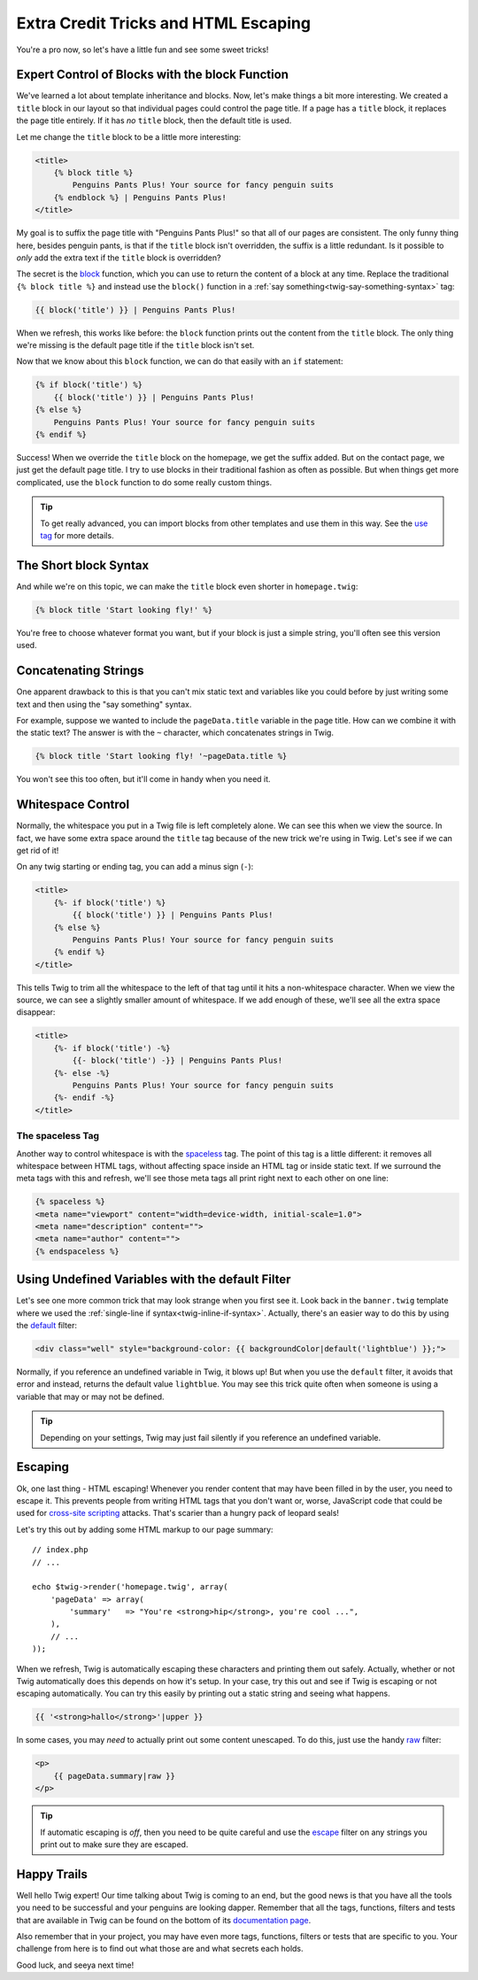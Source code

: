 Extra Credit Tricks and HTML Escaping
=====================================

You're a pro now, so let's have a little fun and see some sweet tricks!

Expert Control of Blocks with the block Function
------------------------------------------------

We've learned a lot about template inheritance and blocks. Now, let's make
things a bit more interesting. We created a ``title`` block in our layout
so that individual pages could control the page title. If a page has a ``title``
block, it replaces the page title entirely. If it has *no* ``title`` block,
then the default title is used.

Let me change the ``title`` block to be a little more interesting:

.. code-block:: html+jinja

    <title>
        {% block title %}
            Penguins Pants Plus! Your source for fancy penguin suits
        {% endblock %} | Penguins Pants Plus!
    </title>

My goal is to suffix the page title with "Penguins Pants Plus!" so that all
of our pages are consistent. The only funny thing here, besides penguin pants,
is that if the ``title`` block isn't overridden, the suffix is a little redundant.
Is it possible to *only* add the extra text if the ``title`` block is overridden?

The secret is the `block`_ function, which you can use to return the content
of a block at any time. Replace the traditional ``{% block title %}`` and
instead use the ``block()`` function in a :ref:`say something<twig-say-something-syntax>`
tag:

.. code-block:: html+jinja

    {{ block('title') }} | Penguins Pants Plus!

When we refresh, this works like before: the ``block`` function prints out
the content from the ``title`` block. The only thing we're missing is the
default page title if the ``title`` block isn't set.

Now that we know about this ``block`` function, we can do that easily with
an ``if`` statement:

.. code-block:: html+jinja

    {% if block('title') %}
        {{ block('title') }} | Penguins Pants Plus!
    {% else %}
        Penguins Pants Plus! Your source for fancy penguin suits
    {% endif %}

Success! When we override the ``title`` block on the homepage, we get the
suffix added. But on the contact page, we just get the default page title.
I try to use blocks in their traditional fashion as often as possible. But
when things get more complicated, use the ``block`` function to do some really
custom things.

.. tip::

    To get really advanced, you can import blocks from other templates and
    use them in this way. See the `use tag`_ for more details.

The Short block Syntax
----------------------

And while we're on this topic, we can make the ``title`` block even shorter
in ``homepage.twig``:

.. code-block:: jinja

    {% block title 'Start looking fly!' %}

You're free to choose whatever format you want, but if your block is just
a simple string, you'll often see this version used.

Concatenating Strings
---------------------

One apparent drawback to this is that you can't mix static text and
variables like you could before by just writing some text and then using
the "say something" syntax.

For example, suppose we wanted to include the ``pageData.title`` variable
in the page title. How can we combine it with the static text? The answer
is with the ``~`` character, which concatenates strings in Twig.

.. code-block:: jinja

    {% block title 'Start looking fly! '~pageData.title %}

You won't see this too often, but it'll come in handy when you need it.

.. _twig-control-whitespace:

Whitespace Control
------------------

Normally, the whitespace you put in a Twig file is left completely alone. We can
see this when we view the source. In fact, we have some extra space around
the ``title`` tag because of the new trick we're using in Twig. Let's see
if we can get rid of it!

On any twig starting or ending tag, you can add a minus sign (``-``):

.. code-block:: html+jinja

    <title>
        {%- if block('title') %}
            {{ block('title') }} | Penguins Pants Plus!
        {% else %}
            Penguins Pants Plus! Your source for fancy penguin suits
        {% endif %}
    </title>

This tells Twig to trim all the whitespace to the left of that tag until
it hits a non-whitespace character. When we view the source, we can see a
slightly smaller amount of whitespace. If we add enough of these, we'll see
all the extra space disappear:

.. code-block:: html+jinja

    <title>
        {%- if block('title') -%}
            {{- block('title') -}} | Penguins Pants Plus!
        {%- else -%}
            Penguins Pants Plus! Your source for fancy penguin suits
        {%- endif -%}
    </title>

The spaceless Tag
~~~~~~~~~~~~~~~~~

Another way to control whitespace is with the `spaceless`_ tag. The point
of this tag is a little different: it removes all whitespace between HTML
tags, without affecting space inside an HTML tag or inside static text. If
we surround the meta tags with this and refresh, we'll see those meta tags
all print right next to each other on one line:

.. code-block:: html+jinja

    {% spaceless %}
    <meta name="viewport" content="width=device-width, initial-scale=1.0">
    <meta name="description" content="">
    <meta name="author" content="">
    {% endspaceless %}

Using Undefined Variables with the default Filter
-------------------------------------------------

Let's see one more common trick that may look strange when you first see
it. Look back in the ``banner.twig`` template where we used the
:ref:`single-line if syntax<twig-inline-if-syntax>`. Actually, there's an
easier way to do this by using the `default`_ filter:

.. code-block:: html+jinja

    <div class="well" style="background-color: {{ backgroundColor|default('lightblue') }};">

Normally, if you reference an undefined variable in Twig, it blows up! But
when you use the ``default`` filter, it avoids that error and instead, returns
the default value ``lightblue``. You may see this trick quite often when
someone is using a variable that may or may not be defined.

.. tip::

    Depending on your settings, Twig may just fail silently if you reference
    an undefined variable.

Escaping
--------

Ok, one last thing - HTML escaping! Whenever you render content that may
have been filled in by the user, you need to escape it. This prevents people
from writing HTML tags that you don't want or, worse, JavaScript code that
could be used for `cross-site scripting`_ attacks. That's scarier than a
hungry pack of leopard seals!

Let's try this out by adding some HTML markup to our page summary::

    // index.php
    // ...

    echo $twig->render('homepage.twig', array(
        'pageData' => array(
            'summary'   => "You're <strong>hip</strong>, you're cool ...",
        ),
        // ...
    ));

When we refresh, Twig is automatically escaping these characters and printing them
out safely. Actually, whether or not Twig automatically does this depends
on how it's setup. In your case, try this out and see if Twig is escaping
or not escaping automatically. You can try this easily by printing out a
static string and seeing what happens.

.. code-block:: jinja

    {{ '<strong>hallo</strong>'|upper }}

In some cases, you may *need* to actually print out some content unescaped.
To do this, just use the handy `raw`_ filter:

.. code-block:: html+jinja

    <p>
        {{ pageData.summary|raw }}
    </p>

.. tip::

    If automatic escaping is *off*, then you need to be quite careful and
    use the `escape`_ filter on any strings you print out to make sure they are
    escaped.

Happy Trails
------------

Well hello Twig expert! Our time talking about Twig is coming to an end, but the
good news is that you have all the tools you need to be successful and your
penguins are looking dapper. Remember that all the tags, functions, filters and
tests that are available in Twig can be found on the bottom of its `documentation page`_.

Also remember that in your project, you may have even more tags, functions,
filters or tests that are specific to you. Your challenge from here is to
find out what those are and what secrets each holds.

Good luck, and seeya next time!

.. _`use tag`: http://twig.sensiolabs.org/doc/tags/use.html
.. _`spaceless`: http://twig.sensiolabs.org/doc/tags/spaceless.html
.. _`default`: http://twig.sensiolabs.org/doc/filters/default.html
.. _`cross-site scripting`: https://en.wikipedia.org/wiki/Cross-site_scripting
.. _`escape`: http://twig.sensiolabs.org/doc/filters/escape.html
.. _`raw`: http://twig.sensiolabs.org/doc/filters/raw.html
.. _`verbatim`: http://twig.sensiolabs.org/doc/tags/verbatim.html
.. _`documentation page`: http://twig.sensiolabs.org/documentation
.. _`block`: http://twig.sensiolabs.org/doc/functions/block.html